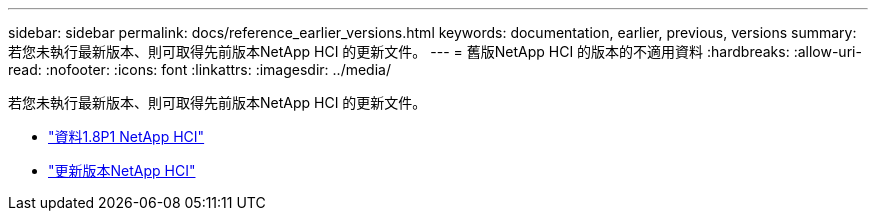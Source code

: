 ---
sidebar: sidebar 
permalink: docs/reference_earlier_versions.html 
keywords: documentation, earlier, previous, versions 
summary: 若您未執行最新版本、則可取得先前版本NetApp HCI 的更新文件。 
---
= 舊版NetApp HCI 的版本的不適用資料
:hardbreaks:
:allow-uri-read: 
:nofooter: 
:icons: font
:linkattrs: 
:imagesdir: ../media/


[role="lead"]
若您未執行最新版本、則可取得先前版本NetApp HCI 的更新文件。

* http://docs.netapp.com/us-en/hci18/docs/index.html["資料1.8P1 NetApp HCI"^]
* https://docs.netapp.com/hci/index.jsp["更新版本NetApp HCI"^]

